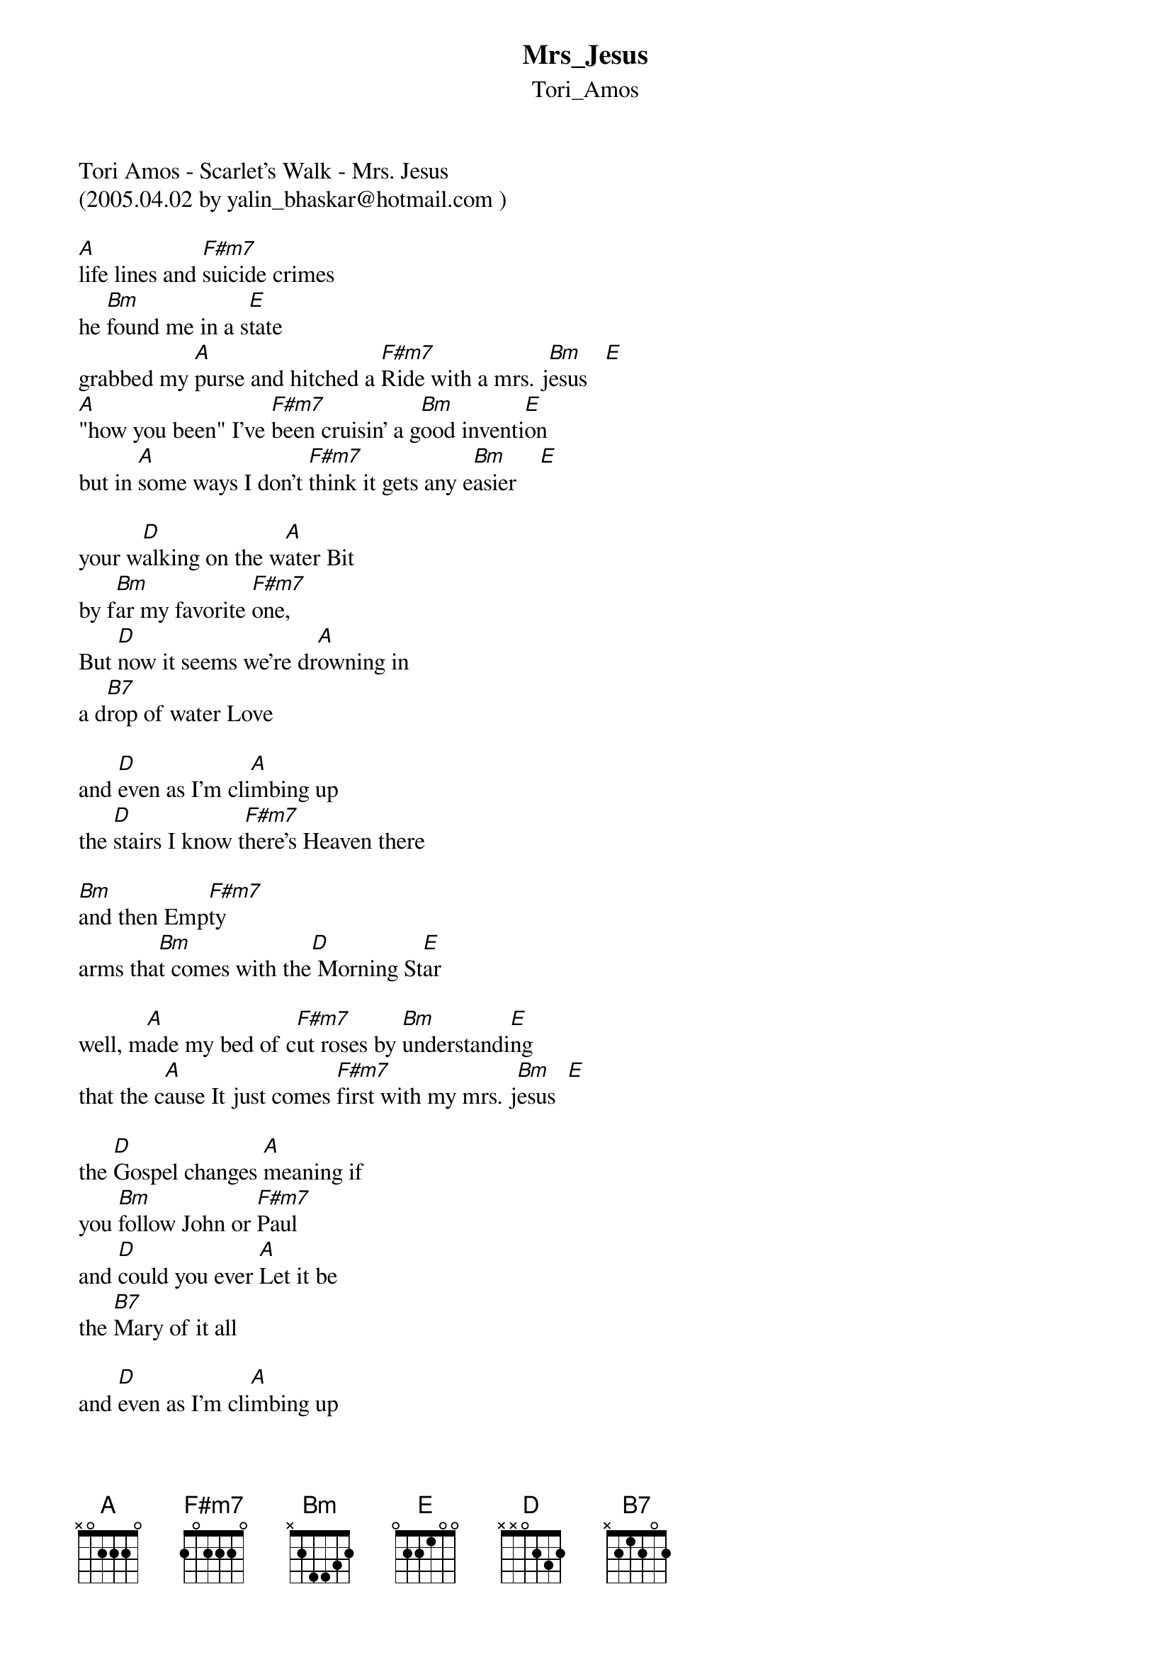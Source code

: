 {t: Mrs_Jesus}
{st: Tori_Amos}
Tori Amos - Scarlet's Walk - Mrs. Jesus
(2005.04.02 by yalin_bhaskar@hotmail.com )

[A]life lines and [F#m7]suicide crimes
he [Bm]found me in a s[E]tate 
grabbed my [A]purse and hitched a [F#m7]Ride with a mrs. j[Bm]esus   [E]
[A]"how you been" I've [F#m7]been cruisin' a g[Bm]ood inventi[E]on 
but in [A]some ways I don't [F#m7]think it gets any e[Bm]asier    [E]

your w[D]alking on the w[A]ater Bit 
by f[Bm]ar my favorite [F#m7]one, 
But [D]now it seems we're dr[A]owning in 
a d[B7]rop of water Love

and [D]even as I'm cli[A]mbing up 
the [D]stairs I know t[F#m7]here's Heaven there 

[Bm]and then Emp[F#m7]ty 
arms tha[Bm]t comes with the[D] Morning St[E]ar 

well, m[A]ade my bed of c[F#m7]ut roses by [Bm]understandi[E]ng 
that the c[A]ause It just comes [F#m7]first with my mrs. j[Bm]esus  [E]

the [D]Gospel changes [A]meaning if 
you [Bm]follow John or [F#m7]Paul 
and [D]could you ever [A]Let it be 
the [B7]Mary of it all 

and [D]even as I'm cli[A]mbing up 
the [D]stairs I know t[F#m7]here's Heaven there 

[Bm]and then Emp[F#m7]ty 
arms tha[Bm]t comes with the[D] Morning St[E]ar 

well, [A]Life Lines and [F#m7]suicide crimes there's s[Bm]omething every d[E]ay 
and there's [A]someone always p[F#m7]aging my mrs. j[Bm]esus  [E]

your w[D]alking on the w[A]ater Bit 
by f[Bm]ar my favorite [F#m7]one, 
But [D]now it seems we're dr[A]owning in 
a d[B7]rop of water Love

and [D]even as I'm cli[A]mbing up 
the [D]stairs I know t[F#m7]here's Heaven there 

[Bm]and then Emp[F#m7]ty 
arms tha[Bm]t comes with the[D] Morning St[E]ar 

so if you [A]get the Jones at t[F#m7]he crossroads 
the [Bm]personals are [E]great 
If you're my[A] way let me l[F#m7]ove you
mrs. [Bm]jesus  [E]
